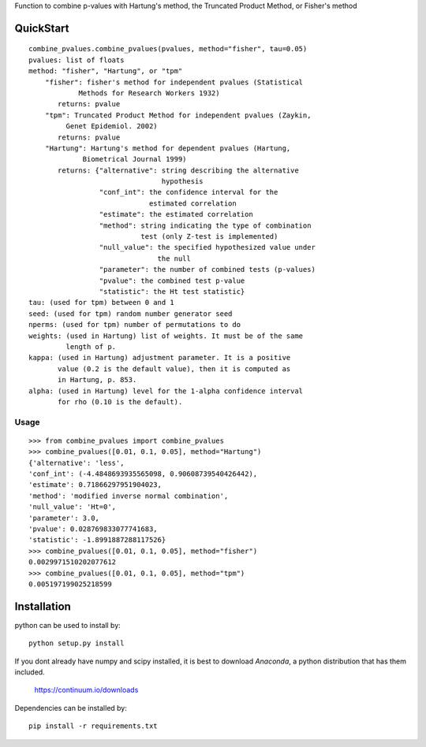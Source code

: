 Function to combine p-values with Hartung's method, the Truncated Product Method, or Fisher's method 

QuickStart
==========
::

	combine_pvalues.combine_pvalues(pvalues, method="fisher", tau=0.05)
	pvalues: list of floats
	method: "fisher", "Hartung", or "tpm"
	    "fisher": fisher's method for independent pvalues (Statistical
	            Methods for Research Workers 1932)
	       returns: pvalue
	    "tpm": Truncated Product Method for independent pvalues (Zaykin,
	         Genet Epidemiol. 2002)
	       returns: pvalue
	    "Hartung": Hartung's method for dependent pvalues (Hartung,
	             Biometrical Journal 1999)
	       returns: {"alternative": string describing the alternative
	                                hypothesis
	                 "conf_int": the confidence interval for the
	                             estimated correlation
	                 "estimate": the estimated correlation
	                 "method": string indicating the type of combination
	                           test (only Z-test is implemented)
	                 "null_value": the specified hypothesized value under
	                               the null
	                 "parameter": the number of combined tests (p-values)
	                 "pvalue": the combined test p-value
	                 "statistic": the Ht test statistic}
	tau: (used for tpm) between 0 and 1
	seed: (used for tpm) random number generator seed
	nperms: (used for tpm) number of permutations to do
	weights: (used in Hartung) list of weights. It must be of the same
	         length of p.
	kappa: (used in Hartung) adjustment parameter. It is a positive 
	       value (0.2 is the default value), then it is computed as
	       in Hartung, p. 853.
	alpha: (used in Hartung) level for the 1-alpha confidence interval
	       for rho (0.10 is the default).


Usage
-----------------------------------
::

	>>> from combine_pvalues import combine_pvalues
	>>> combine_pvalues([0.01, 0.1, 0.05], method="Hartung")
	{'alternative': 'less',
	'conf_int': (-4.4848693935565098, 0.90608739540426442),
	'estimate': 0.71866297951904023,
	'method': 'modified inverse normal combination',
	'null_value': 'Ht=0',
	'parameter': 3.0,
	'pvalue': 0.028769833077741683,
	'statistic': -1.8991887288117526}
	>>> combine_pvalues([0.01, 0.1, 0.05], method="fisher")
	0.0029971510202077612
	>>> combine_pvalues([0.01, 0.1, 0.05], method="tpm")
	0.005197199025218599


Installation
============

python can be used to install by::

    python setup.py install

If you dont already have numpy and scipy installed, it is best to download
`Anaconda`, a python distribution that has them included.  

    https://continuum.io/downloads

Dependencies can be installed by::

    pip install -r requirements.txt
